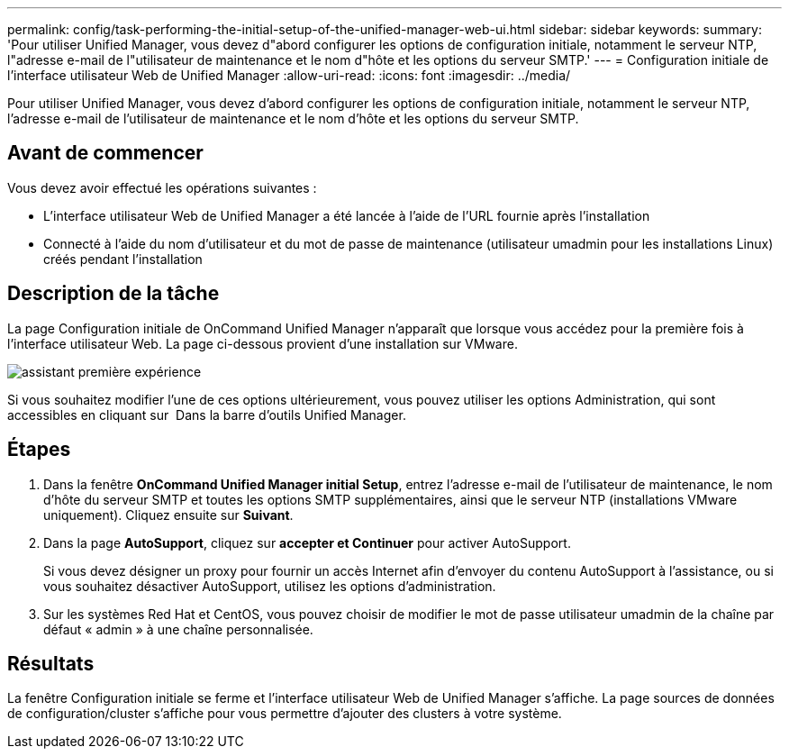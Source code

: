 ---
permalink: config/task-performing-the-initial-setup-of-the-unified-manager-web-ui.html 
sidebar: sidebar 
keywords:  
summary: 'Pour utiliser Unified Manager, vous devez d"abord configurer les options de configuration initiale, notamment le serveur NTP, l"adresse e-mail de l"utilisateur de maintenance et le nom d"hôte et les options du serveur SMTP.' 
---
= Configuration initiale de l'interface utilisateur Web de Unified Manager
:allow-uri-read: 
:icons: font
:imagesdir: ../media/


[role="lead"]
Pour utiliser Unified Manager, vous devez d'abord configurer les options de configuration initiale, notamment le serveur NTP, l'adresse e-mail de l'utilisateur de maintenance et le nom d'hôte et les options du serveur SMTP.



== Avant de commencer

Vous devez avoir effectué les opérations suivantes :

* L'interface utilisateur Web de Unified Manager a été lancée à l'aide de l'URL fournie après l'installation
* Connecté à l'aide du nom d'utilisateur et du mot de passe de maintenance (utilisateur umadmin pour les installations Linux) créés pendant l'installation




== Description de la tâche

La page Configuration initiale de OnCommand Unified Manager n'apparaît que lorsque vous accédez pour la première fois à l'interface utilisateur Web. La page ci-dessous provient d'une installation sur VMware.

image::../media/first-experience-wizard.gif[assistant première expérience]

Si vous souhaitez modifier l'une de ces options ultérieurement, vous pouvez utiliser les options Administration, qui sont accessibles en cliquant sur *image:../media/clusterpage-settings-icon.gif[""]* Dans la barre d'outils Unified Manager.



== Étapes

. Dans la fenêtre *OnCommand Unified Manager initial Setup*, entrez l'adresse e-mail de l'utilisateur de maintenance, le nom d'hôte du serveur SMTP et toutes les options SMTP supplémentaires, ainsi que le serveur NTP (installations VMware uniquement). Cliquez ensuite sur *Suivant*.
. Dans la page *AutoSupport*, cliquez sur *accepter et Continuer* pour activer AutoSupport.
+
Si vous devez désigner un proxy pour fournir un accès Internet afin d'envoyer du contenu AutoSupport à l'assistance, ou si vous souhaitez désactiver AutoSupport, utilisez les options d'administration.

. Sur les systèmes Red Hat et CentOS, vous pouvez choisir de modifier le mot de passe utilisateur umadmin de la chaîne par défaut « admin » à une chaîne personnalisée.




== Résultats

La fenêtre Configuration initiale se ferme et l'interface utilisateur Web de Unified Manager s'affiche. La page sources de données de configuration/cluster s'affiche pour vous permettre d'ajouter des clusters à votre système.
